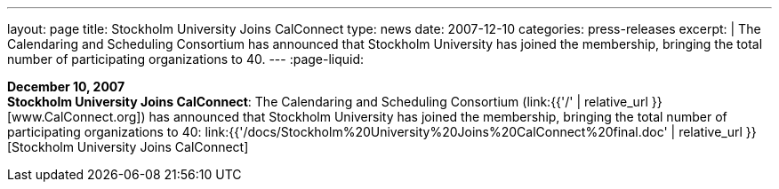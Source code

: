 ---
layout: page
title:  Stockholm University Joins CalConnect
type: news
date: 2007-12-10
categories: press-releases
excerpt: |
  The Calendaring and Scheduling Consortium has announced that Stockholm
  University has joined the membership, bringing the total number of
  participating organizations to 40.
---
:page-liquid:

*December 10, 2007* +
*Stockholm University Joins CalConnect*: The Calendaring and Scheduling
Consortium (link:{{'/' | relative_url }}[www.CalConnect.org]) has announced
that Stockholm University has joined the membership, bringing the total
number of participating organizations to 40:
link:{{'/docs/Stockholm%20University%20Joins%20CalConnect%20final.doc' | relative_url }}[Stockholm
University Joins CalConnect]